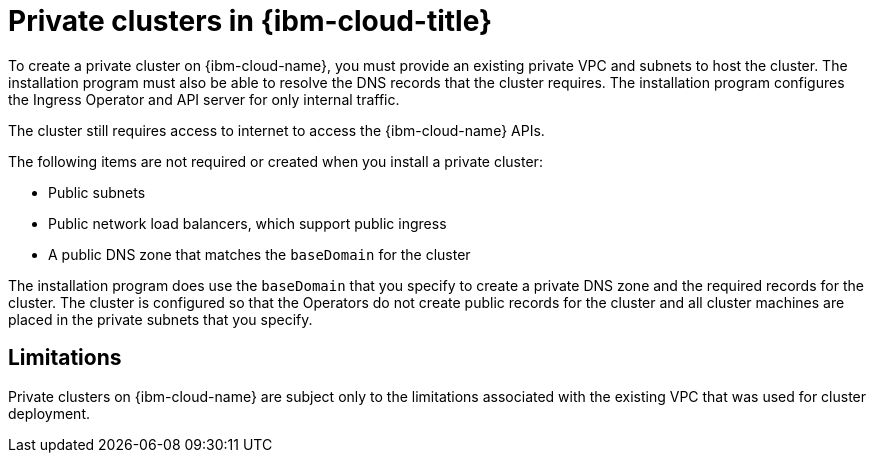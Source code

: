 // Module included in the following assemblies:
//
// * installing/installing_ibm_cloud_public/installing-ibm-cloud-private.adoc

:_mod-docs-content-type: CONCEPT
[id="private-clusters-about-ibm-cloud_{context}"]
= Private clusters in {ibm-cloud-title}

To create a private cluster on {ibm-cloud-name}, you must provide an existing private VPC and subnets to host the cluster. The installation program must also be able to resolve the DNS records that the cluster requires. The installation program configures the Ingress Operator and API server for only internal traffic.

The cluster still requires access to internet to access the {ibm-cloud-name} APIs.

The following items are not required or created when you install a private cluster:

* Public subnets
* Public network load balancers, which support public ingress
* A public DNS zone that matches the `baseDomain` for the cluster

The installation program does use the `baseDomain` that you specify to create a private DNS zone and the required records for the cluster. The cluster is configured so that the Operators do not create public records for the cluster and all cluster machines are placed in the private subnets that you specify.

[id="private-clusters-limitations-ibm-cloud_{context}"]
== Limitations

Private clusters on {ibm-cloud-name} are subject only to the limitations associated with the existing VPC that was used for cluster deployment.
